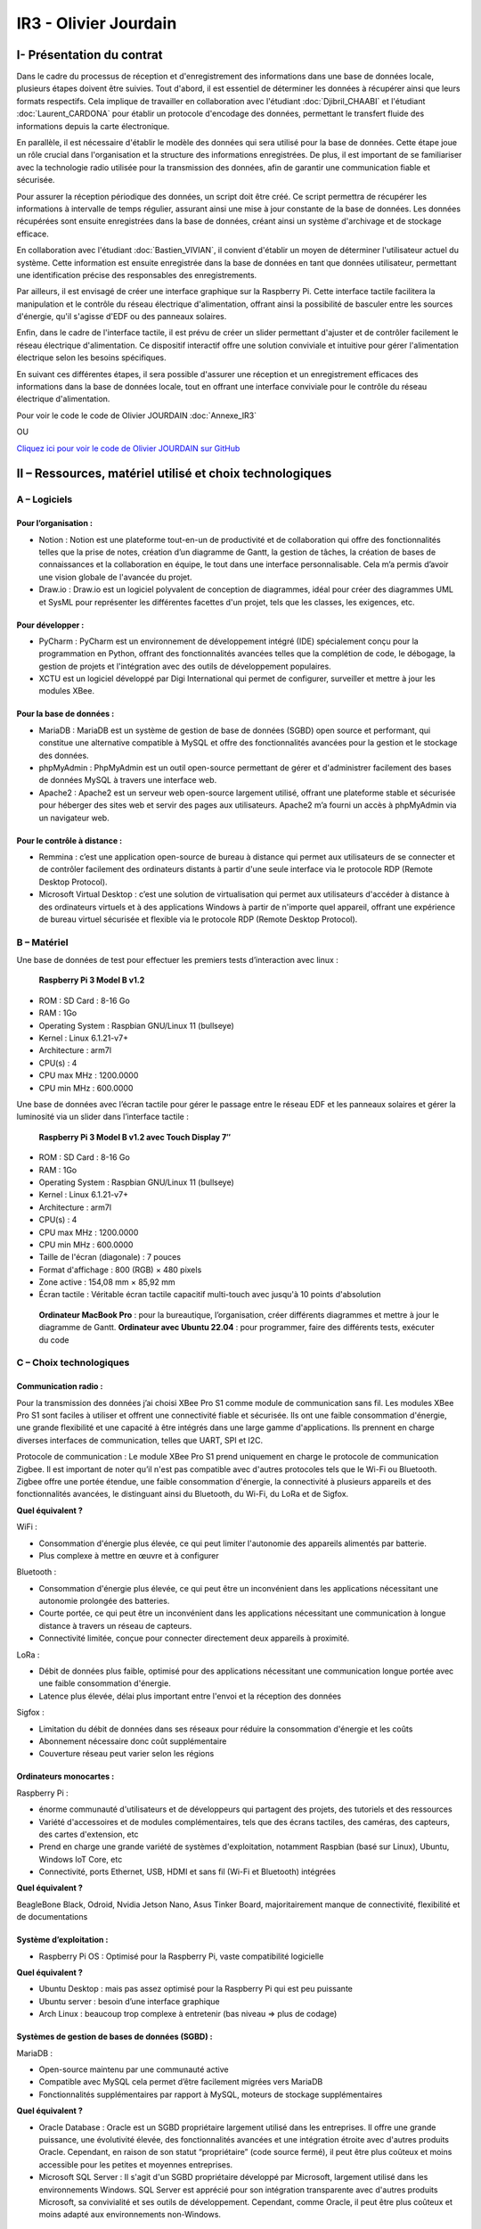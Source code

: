 IR3 - Olivier Jourdain
================

.. _installation:

I- Présentation du contrat
--------------------------


Dans le cadre du processus de réception et d'enregistrement des informations dans une base de données locale, plusieurs étapes doivent être suivies. Tout d'abord, il est essentiel de déterminer les données à récupérer ainsi que leurs formats respectifs. Cela implique de travailler en collaboration avec l'étudiant :doc:`Djibril_CHAABI` et l'étudiant :doc:`Laurent_CARDONA` pour établir un protocole d'encodage des données, permettant le transfert fluide des informations depuis la carte électronique.

En parallèle, il est nécessaire d'établir le modèle des données qui sera utilisé pour la base de données. Cette étape joue un rôle crucial dans l'organisation et la structure des informations enregistrées. De plus, il est important de se familiariser avec la technologie radio utilisée pour la transmission des données, afin de garantir une communication fiable et sécurisée.

Pour assurer la réception périodique des données, un script doit être créé. Ce script permettra de récupérer les informations à intervalle de temps régulier, assurant ainsi une mise à jour constante de la base de données. Les données récupérées sont ensuite enregistrées dans la base de données, créant ainsi un système d'archivage et de stockage efficace.

En collaboration avec l'étudiant :doc:`Bastien_VIVIAN`, il convient d'établir un moyen de déterminer l'utilisateur actuel du système. Cette information est ensuite enregistrée dans la base de données en tant que données utilisateur, permettant une identification précise des responsables des enregistrements.

Par ailleurs, il est envisagé de créer une interface graphique sur la Raspberry Pi. Cette interface tactile facilitera la manipulation et le contrôle du réseau électrique d'alimentation, offrant ainsi la possibilité de basculer entre les sources d'énergie, qu'il s'agisse d'EDF ou des panneaux solaires.

Enfin, dans le cadre de l'interface tactile, il est prévu de créer un slider permettant d'ajuster et de contrôler facilement le réseau électrique d'alimentation. Ce dispositif interactif offre une solution conviviale et intuitive pour gérer l'alimentation électrique selon les besoins spécifiques.

En suivant ces différentes étapes, il sera possible d'assurer une réception et un enregistrement efficaces des informations dans la base de données locale, tout en offrant une interface conviviale pour le contrôle du réseau électrique d'alimentation.


Pour voir le code le code de Olivier JOURDAIN :doc:`Annexe_IR3`

OU

`Cliquez ici pour voir le code de Olivier JOURDAIN sur GitHub <https://github.com/Oliopti/pppe/tree/main/Code_de_Olivier>`_


II – Ressources, matériel utilisé et choix technologiques
---------------------------------------------------------

A – Logiciels
^^^^^^^^^^^^^

Pour l’organisation :
++++++++++++++++++++

- Notion : Notion est une plateforme tout-en-un de productivité et de collaboration qui offre des fonctionnalités telles que la prise de notes, création d’un diagramme de Gantt, la gestion de tâches, la création de bases de connaissances et la collaboration en équipe, le tout dans une interface personnalisable. Cela m’a permis d’avoir une vision globale de l'avancée du projet.
- Draw.io : Draw.io est un logiciel polyvalent de conception de diagrammes, idéal pour créer des diagrammes UML et SysML pour représenter les différentes facettes d'un projet, tels que les classes, les exigences, etc.


Pour développer :
+++++++++++++++++

- PyCharm : PyCharm est un environnement de développement intégré (IDE) spécialement conçu pour la programmation en Python, offrant des fonctionnalités avancées telles que la complétion de code, le débogage, la gestion de projets et l'intégration avec des outils de développement populaires.
- XCTU est un logiciel développé par Digi International qui permet de configurer, surveiller et mettre à jour les modules XBee.


Pour la base de données :
+++++++++++++++++++++++++

- MariaDB : MariaDB est un système de gestion de base de données (SGBD) open source et performant, qui constitue une alternative compatible à MySQL et offre des fonctionnalités avancées pour la gestion et le stockage des données.
- phpMyAdmin : PhpMyAdmin est un outil open-source permettant de gérer et d'administrer facilement des bases de données MySQL à travers une interface web.
- Apache2 : Apache2 est un serveur web open-source largement utilisé, offrant une plateforme stable et sécurisée pour héberger des sites web et servir des pages aux utilisateurs. Apache2 m’a fourni un accès à phpMyAdmin via un navigateur web.


Pour le contrôle à distance :
+++++++++++++++++++++++++++++

- Remmina : c’est une application open-source de bureau à distance qui permet aux utilisateurs de se connecter et de contrôler facilement des ordinateurs distants à partir d'une seule interface via le protocole RDP (Remote Desktop Protocol).
- Microsoft Virtual Desktop : c’est une solution de virtualisation qui permet aux utilisateurs d'accéder à distance à des ordinateurs virtuels et à des applications Windows à partir de n'importe quel appareil, offrant une expérience de bureau virtuel sécurisée et flexible via le protocole RDP (Remote Desktop Protocol). 


B – Matériel
^^^^^^^^^^^^

Une base de données de test pour effectuer les premiers tests d’interaction avec linux :

 **Raspberry Pi 3 Model B v1.2** 

- ROM : SD Card : 8-16 Go
- RAM : 1Go
- Operating System : Raspbian GNU/Linux 11 (bullseye)
- Kernel : Linux 6.1.21-v7+
- Architecture : arm7l
- CPU(s) : 4
- CPU max MHz : 1200.0000
- CPU min MHz : 600.0000

Une base de données avec l’écran tactile pour gérer le passage entre le réseau EDF et les panneaux solaires et gérer la luminosité via un slider dans l’interface tactile :

 **Raspberry Pi 3 Model B v1.2 avec Touch Display 7″**

- ROM : SD Card : 8-16 Go
- RAM : 1Go
- Operating System : Raspbian GNU/Linux 11 (bullseye)
- Kernel : Linux 6.1.21-v7+
- Architecture : arm7l
- CPU(s) : 4
- CPU max MHz : 1200.0000
- CPU min MHz : 600.0000

- Taille de l'écran (diagonale) : 7 pouces
- Format d'affichage : 800 (RGB) × 480 pixels
- Zone active : 154,08 mm × 85,92 mm
- Écran tactile : Véritable écran tactile capacitif multi-touch avec jusqu'à 10 points d'absolution

 **Ordinateur MacBook Pro** : pour la bureautique, l’organisation, créer différents diagrammes et mettre à jour le diagramme de Gantt.
 **Ordinateur avec Ubuntu 22.04** : pour programmer, faire des différents tests, exécuter du code


C – Choix technologiques
^^^^^^^^^^^^^^^^^^^^^^^^

Communication radio : 
+++++++++++++++++++++

Pour la transmission des données j’ai choisi XBee Pro S1 comme module de communication sans fil. Les modules XBee Pro S1 sont faciles à utiliser et offrent une connectivité fiable et sécurisée. Ils ont une faible consommation d'énergie, une grande flexibilité et une capacité à être intégrés dans une large gamme d'applications. Ils prennent en charge diverses interfaces de communication, telles que UART, SPI et I2C.

Protocole de communication :
Le module XBee Pro S1 prend uniquement en charge le protocole de communication Zigbee. Il est important de noter qu’il n'est pas compatible avec d'autres protocoles tels que le Wi-Fi ou Bluetooth. Zigbee offre une portée étendue, une faible consommation d'énergie, la connectivité à plusieurs appareils et des fonctionnalités avancées, le distinguant ainsi du Bluetooth, du Wi-Fi, du LoRa et de Sigfox.


**Quel équivalent ?**

WiFi :

- Consommation d'énergie plus élevée, ce qui peut limiter l'autonomie des appareils alimentés par batterie.
- Plus complexe à mettre en œuvre et à configurer

Bluetooth :

- Consommation d'énergie plus élevée, ce qui peut être un inconvénient dans les applications nécessitant une autonomie prolongée des batteries.
- Courte portée, ce qui peut être un inconvénient dans les applications nécessitant une communication à longue distance à travers un réseau de capteurs.
- Connectivité limitée, conçue pour connecter directement deux appareils à proximité.

LoRa :

- Débit de données plus faible, optimisé pour des applications nécessitant une communication longue portée avec une faible consommation d'énergie.
- Latence plus élevée, délai plus important entre l'envoi et la réception des données

Sigfox :

- Limitation du débit de données dans ses réseaux pour réduire la consommation d'énergie et les coûts
- Abonnement nécessaire donc coût supplémentaire
- Couverture réseau peut varier selon les régions


Ordinateurs monocartes :
++++++++++++++++++++++++

Raspberry Pi :

- énorme communauté d'utilisateurs et de développeurs qui partagent des projets, des tutoriels et des ressources
- Variété d'accessoires et de modules complémentaires, tels que des écrans tactiles, des caméras, des capteurs, des cartes d'extension, etc
- Prend en charge une grande variété de systèmes d'exploitation, notamment Raspbian (basé sur Linux), Ubuntu, Windows IoT Core, etc
- Connectivité, ports Ethernet, USB, HDMI et sans fil (Wi-Fi et Bluetooth) intégrées

**Quel équivalent ?**

BeagleBone Black, Odroid, Nvidia Jetson Nano, Asus Tinker Board, majoritairement manque de connectivité, flexibilité et de documentations


Système d’exploitation :
++++++++++++++++++++++++

- Raspberry Pi OS : Optimisé pour la Raspberry Pi, vaste compatibilité logicielle

**Quel équivalent ?**

- Ubuntu Desktop : mais pas assez optimisé pour la Raspberry Pi qui est peu puissante
- Ubuntu server : besoin d’une interface graphique
- Arch Linux : beaucoup trop complexe à entretenir (bas niveau => plus de codage)


Systèmes de gestion de bases de données (SGBD) :
++++++++++++++++++++++++++++++++++++++++++++++++

MariaDB :

- Open-source maintenu par une communauté active
- Compatible avec MySQL cela permet d’être facilement migrées vers MariaDB
- Fonctionnalités supplémentaires par rapport à MySQL, moteurs de stockage supplémentaires

**Quel équivalent ?**

- Oracle Database : Oracle est un SGBD propriétaire largement utilisé dans les entreprises. Il offre une grande puissance, une évolutivité élevée, des fonctionnalités avancées et une intégration étroite avec d'autres produits Oracle. Cependant, en raison de son statut “propriétaire” (code source fermé), il peut être plus coûteux et moins accessible pour les petites et moyennes entreprises.
- Microsoft SQL Server : Il s'agit d'un SGBD propriétaire développé par Microsoft, largement utilisé dans les environnements Windows. SQL Server est apprécié pour son intégration transparente avec d'autres produits Microsoft, sa convivialité et ses outils de développement. Cependant, comme Oracle, il peut être plus coûteux et moins adapté aux environnements non-Windows.


Langage de programmation :
++++++++++++++++++++++++++

Python présente de nombreux avantages, notamment une syntaxe claire et concise, une vaste bibliothèque standard, une compatibilité multiplate-forme, une grande polyvalence dans divers domaines tels que le développement web et l'analyse de données, une communauté. En somme, Python est un langage de programmation puissant, facile à apprendre et largement utilisé.

**Quel équivalent ?**

- Langage C : C'est un langage de programmation de bas niveau qui offre un contrôle précis sur le matériel informatique. Il est plus rapide que Python, mais nécessite généralement plus de travail et de code pour accomplir les mêmes tâches.
- Langage Java : Un langage de programmation populaire utilisé pour créer des applications de bureau, des applications mobiles et des systèmes distribués. Java est souvent considéré comme plus verbeux que Python, ce qui signifie qu'il nécessite généralement plus de code pour accomplir les mêmes tâches.
- Langage C++ : Une extension du langage C qui prend en charge la programmation orientée objet. C++ est également plus rapide que Python, mais il peut être plus complexe et nécessite souvent plus de compétences en programmation.

III - Automatisation
--------------------

A - Mise à jours des paquets du système d'exploitation
^^^^^^^^^^^^^^^^^^^^^^^^^^^^^^^^^^^^^^^^^^^^^^^^^^^^^^

Créer le fichier ``update.sh``

.. code-block:: bash
   :linenos:

   sudo nano update.sh

La commande ``sudo chmod +x update.sh`` est utilisée pour changer les permissions du fichier ``update.sh`` et le rendre exécutable

.. code-block:: bash
   :linenos:

   sudo chmod +x update.sh


Voici une explication ligne par ligne du script permettant Voici une explication ligne par ligne du script permettant des paquets du système d'exploitationla mise à jours du système d'exploitation :

.. code-block:: bash
   :linenos:

   #!/bin/bash

Cette ligne indique que le script est écrit en shell et sera exécuté par ``/bin/bash``.

.. code-block:: bash
   :linenos:

   # Code rédigé par Olivier JOURDAIN le 10/04/2023

Ce commentaire indique le nom de l'auteur et la date de rédaction du code.

.. code-block:: bash
   :linenos:

   echo -e "\033[1;32mExécution de la commande pour télécharger les paquets de mise à jour :\033[0m"
   sudo apt-get update -y && sudo apt update -y

Cette ligne affiche un message à l'utilisateur en utilisant ``echo -e`` et la séquence d'échappement ``\033[1;32m`` pour spécifier la couleur du texte (vert clair). Ensuite, la commande `sudo apt-get update -y` est exécutée pour télécharger les informations sur les nouveaux paquets disponibles. La commande `sudo apt update -y` est également exécutée pour mettre à jour les listes de paquets.

.. code-block:: bash
   :linenos:

   echo -e "\033[1;32mExécution de la commande pour lister tous les paquets à mettre à jour :\033[0m"
   apt list --upgradable && apt list --upgradable -a

Cette ligne affiche un autre message à l'utilisateur. Ensuite, la commande ``apt list --upgradable`` est exécutée pour lister tous les paquets pouvant être mis à jour. La commande ``apt list --upgradable -a`` est également exécutée pour afficher toutes les versions disponibles des paquets pouvant être mis à jour.

.. code-block:: bash
   :linenos:

   echo -e "\033[1;32mExécution de la commande pour mettre à jour tous les paquets :\033[0m"
   sudo apt-get upgrade -y && sudo apt upgrade -y

Cette ligne affiche un autre message à l'utilisateur. Ensuite, la commande ``sudo apt-get upgrade -y`` est exécutée pour mettre à jour tous les paquets installés. La commande ``sudo apt upgrade -y`` est également exécutée pour mettre à jour les paquets.

.. code-block:: bash
   :linenos:

   echo -e "\033[1;32mExécution de la commande pour supprimer les paquets inutiles :\033[0m"
   sudo apt-get autoremove -y && sudo apt autoremove -y

Cette ligne affiche un autre message à l'utilisateur. Ensuite, la commande ``sudo apt-get autoremove -y`` est exécutée pour supprimer les paquets qui ne sont plus nécessaires. La commande ``sudo apt autoremove -y`` est également exécutée pour supprimer les paquets.

.. code-block:: bash
   :linenos:

   echo -e "\033[1;36mMise à jour terminée.\033[0m"

Cette ligne affiche un message à l'utilisateur pour indiquer que la mise à jour est terminée. Le texte est coloré en cyan clair.

Le script shell est destiné à mettre à jour les paquets du système d'exploitation en utilisant la commande ``apt-get`` et à afficher des informations sur les paquets pouvant être mis à jour. Il effectue également la suppression des paquets inutiles.



B - Automatiser l'installation d'Apache2, PHP, MariaDB et phpMyAdmin
^^^^^^^^^^^^^^^^^^^^^^^^^^^^^^^^^^^^^^^^^^^^^^^^^^^^^^^^^^^^^^^^^^^^


Créer le fichier ``phpmyadmin-install.sh``

.. code-block:: bash
   :linenos:

   sudo nano phpmyadmin-install.sh

La commande ``sudo chmod +x phpmyadmin-install.sh`` est utilisée pour changer les permissions du fichier ``phpmyadmin-install.sh`` et le rendre exécutable

.. code-block:: bash
   :linenos:

   sudo chmod +x phpmyadmin-install.sh


Ce script shell est destiné à installer et configurer Apache2, PHP, MariaDB et phpMyAdmin. Voici une explication ligne par ligne :

.. code-block:: bash
   :linenos:

   #!/bin/bash

Cette ligne indique que le script est écrit en shell et sera exécuté par ``/bin/bash``.

.. code-block:: bash
   :linenos:

   # Code rédigé par Olivier JOURDAIN le 09/06/2023

Ce commentaire indique l'auteur et la date de rédaction du code.

.. code-block:: bash
   :linenos:

   echo -e "\033[1;32mInstallation d'Apache2\033[0m"
   sudo apt-get install apache2 -y
   echo -e "\033[1;36mInstallation d'Apache2 et configuration terminée.\033[0m"

Ces lignes affichent un message à l'écran, puis utilisent la commande ``apt-get`` pour installer Apache2. L'option ``-y`` permet d'automatiser les réponses "oui" aux questions de confirmation. Le message de confirmation est ensuite affiché à l'écran.

.. code-block:: bash
   :linenos:

   echo -e "\033[1;32mInstallation de PHP\033[0m"
   sudo apt-get install php -y
   echo -e "\033[1;36mInstallation de PHP et configuration terminée.\033[0m"

Ces lignes installent PHP de la même manière que précédemment, en affichant des messages avant et après l'installation.

.. code-block:: bash
   :linenos:

   echo -e "\033[1;32mInstallation de MariaDB\033[0m"
   sudo apt-get install mariadb-server mariadb-client -y
   echo -e "\033[1;36mInstallation de MariaDB et configuration terminée.\033[0m"

Ces lignes installent MariaDB, à la fois le serveur et le client, en affichant des messages appropriés.

.. code-block:: bash
   :linenos:

   echo -e "\033[1;32mCréation d'un lien symbolique pour accéder à phpMyAdmin via le navigateur\033[0m"
   sudo ln -s /usr/share/phpmyadmin /var/www/html

Ces lignes créent un lien symbolique pour accéder à phpMyAdmin via le navigateur. Cela permet d'accéder à phpMyAdmin en utilisant l'URL ``http://localhost/phpmyadmin``.

.. code-block:: bash
   :linenos:

   echo -e "\033[1;32mInstallation de phpMyAdmin\033[0m"
   sudo apt-get install phpmyadmin -y
   echo -e "\033[1;36mInstallation de phpMyAdmin et configuration terminée.\033[0m"

Ces lignes installent phpMyAdmin en utilisant ``apt-get``, en affichant des messages appropriés.

.. code-block:: bash
   :linenos:

   echo -e "\033[1;32mRedémarrage d'Apache2\033[0m"
   sudo systemctl restart apache2
   echo -e "\033[1;36mRedémarrage d'Apache2 terminé.\033[0m"

Ces lignes redémarrent Apache2 à l'aide de la commande ``systemctl`` et affichent des messages appropriés.

.. code-block:: bash
   :linenos:

   echo -e "\033[0;35mInstallation de Apache2, PHP, MariaDB et phpMyAdmin terminée.\033[0m"

Cette ligne affiche un message indiquant la fin de l'installation de tous les composants.

.. code-block:: bash
   :linenos:

   echo -e "\033[0;35mExecutez 'sudo systemctl status apache2' ou '

   sudo systemctl status mariadb' pour connaître le statut de Apache 2 ou MariaDB.\033[0m"

Cette ligne donne une instruction à l'utilisateur pour vérifier le statut d'Apache 2 ou de MariaDB en utilisant la commande ``systemctl status``.

Ces commandes permettent donc d'automatiser l'installation et la configuration d'Apache2, PHP, MariaDB et phpMyAdmin sur un système Linux.

C - Autoriser les connexion étrangère
^^^^^^^^^^^^^^^^^^^^^^^^^^^^^^^^^^^^^

Pour autoriser les connexion étrangère ouvrir le fichier de configuration ``/etc/mysql/mariadb.conf.d/50-server.cnf``.

.. code-block:: bash
   :linenos:

   sudo nano /etc/mysql/mysql.conf.d/mysql.cnf

Puis, renplacer ``bind-address = 127.0.0.1`` par ``bind-address = 0.0.0.0``.


V - Description de la Base de Données
---------------------------------------

`Cliquez ici pour voir une sauvegarde du code de la base de donnée sur GitHub <https://github.com/Oliopti/pppe/blob/main/Code_de_Olivier/Sauvegarde-bdd-projet/PPPE-database/1v-sauvegarde-pppe.sql>`_

OU

Pour voir le code complet :doc:`Annexe_IR3`




Ce code est un fichier de sauvegarde SQL généré par phpMyAdmin. Il contient une série d'instructions SQL pour créer une base de données et ses tables, ainsi que pour insérer des données dans ces tables.

Voici une explication partie par partie de sauvegarde du code de la base de donnée :



1. Les premières lignes du code sont des commentaires indiquant la version de phpMyAdmin utilisée, l'hôte, la date et l'heure de génération du fichier, ainsi que les versions du serveur MariaDB et de PHP.

.. code-block:: sql
   :linenos:

   -- phpMyAdmin SQL Dump
   -- version 5.0.4deb2+deb11u1
   -- https://www.phpmyadmin.net/
   --
   -- Hôte : localhost:3306
   -- Généré le : ven. 09 juin 2023 à 01:31
   -- Version du serveur :  10.5.19-MariaDB-0+deb11u2
   -- Version de PHP : 7.4.33



2. Ensuite, certaines instructions SQL sont utilisées pour configurer le mode SQL, le fuseau horaire et les jeux de caractères.

.. code-block:: sql
   :linenos:

   SET SQL_MODE = "NO_AUTO_VALUE_ON_ZERO";
   START TRANSACTION;
   SET time_zone = "+00:00";


   /*!40101 SET @OLD_CHARACTER_SET_CLIENT=@@CHARACTER_SET_CLIENT */;
   /*!40101 SET @OLD_CHARACTER_SET_RESULTS=@@CHARACTER_SET_RESULTS */;
   /*!40101 SET @OLD_COLLATION_CONNECTION=@@COLLATION_CONNECTION */;
   /*!40101 SET NAMES utf8mb4 */;


3. La section suivante concerne la création de la base de données ``pppe`` si elle n'existe pas déjà, ainsi que la sélection de cette base de données pour les instructions suivantes.

.. code-block:: sql
   :linenos:

   --
   -- Base de données : `pppe`
   --
   CREATE DATABASE IF NOT EXISTS `pppe` DEFAULT CHARACTER SET utf8mb4 COLLATE utf8mb4_general_ci;
   USE `pppe`;

   -- --------------------------------------------------------
   4. Le code crée ensuite plusieurs tables avec leurs structures et leurs clés primaires. Les tables créées sont les suivantes :
      - `batterie` avec les colonnes `id` et `date_service`.
      - `mesure_batterie` avec les colonnes `id`, `id_batterie`, `tension` et `timestamp`.
      - `panneaux_solaire` avec les colonnes `id`, `tension` et `timestamp`.
      - `releve_puissance` avec les colonnes `id`, `id_session` et `mesures`.
      - `role` avec les colonnes `id` et `nom_role`.
      - `session` avec les colonnes `id`, `id_user`, `datetime_debut` et `datetime_fin`.
      - `utilisateur` avec les colonnes `id`, `role`, `nom`, `prenom`, `email`, `mdp` et `date_inscription`.
      
5. Après la création des tables, le code insère des données dans chaque table. Les données sont insérées à l'aide des instructions ``INSERT INTO``. Chaque instruction ``INSERT INTO`` spécifie les colonnes et les valeurs à insérer pour chaque enregistrement.

.. code-block:: sql
   :linenos:

   --
   -- Structure de la table `batterie`
   --

   CREATE TABLE `batterie` (
   `id` int(23) NOT NULL,
   `date_service` timestamp(1) NOT NULL DEFAULT current_timestamp(1) ON UPDATE current_timestamp(1)
   ) ENGINE=InnoDB DEFAULT CHARSET=utf8mb4 COLLATE=utf8mb4_general_ci;

   --
   -- Déchargement des données de la table `batterie`
   --




   INSERT INTO `batterie` (`id`, `date_service`) VALUES
   (1, '2023-03-31 22:00:00.0');

   -- --------------------------------------------------------

   --
   -- Structure de la table `mesure_batterie`
   --

   CREATE TABLE `mesure_batterie` (
   `id` int(23) NOT NULL,
   `id_batterie` int(23) NOT NULL,
   `tension` int(16) NOT NULL,
   `timestamp` timestamp(1) NOT NULL DEFAULT current_timestamp(1)
   ) ENGINE=InnoDB DEFAULT CHARSET=utf8mb4 COLLATE=utf8mb4_general_ci;

   --
   -- Déchargement des données de la table `mesure_batterie`
   --

   INSERT INTO `mesure_batterie` (`id`, `id_batterie`, `tension`, `timestamp`) VALUES
   (1, 1, 20, '2023-05-09 08:56:26.0'),
   (4, 1, 1023, '0000-00-00 00:00:00.0'),
   (5, 1, 1, '0000-00-00 00:00:00.0'),
   (6, 1, 1, '0000-00-00 00:00:00.0'),
   (7, 1, 1, '0000-00-00 00:00:00.0'),
   (8, 1, 1234, '0000-00-00 00:00:00.0');

   -- --------------------------------------------------------

   --
   -- Structure de la table `panneaux_solaire`
   --

   CREATE TABLE `panneaux_solaire` (
   `id` int(23) NOT NULL,
   `tension` int(23) NOT NULL,
   `timestamp` timestamp(1) NOT NULL DEFAULT current_timestamp(1)
   ) ENGINE=InnoDB DEFAULT CHARSET=utf8mb4 COLLATE=utf8mb4_general_ci;

   --
   -- Déchargement des données de la table `panneaux_solaire`
   --

   INSERT INTO `panneaux_solaire` (`id`, `tension`, `timestamp`) VALUES
   (1, 1022, '0000-00-00 00:00:00.0'),
   (2, 1234, '0000-00-00 00:00:00.0');

   -- --------------------------------------------------------

   --
   -- Structure de la table `releve_puissance`
   --

   CREATE TABLE `releve_puissance` (
   `id` int(23) NOT NULL,
   `id_session` int(23) NOT NULL,
   `mesures` int(16) NOT NULL
   ) ENGINE=InnoDB DEFAULT CHARSET=utf8mb4 COLLATE=utf8mb4_general_ci;

   --
   -- Déchargement des données de la table `releve_puissance`
   --

   INSERT INTO `releve_puissance` (`id`, `id_session`, `mesures`) VALUES
   (128, 21, 1234),
   (129, 74, 0),
   (130, 74, 0),
   (131, 74, 123),
   (142, 74, 123),
   (143, 74, 80),
   (144, 74, 1023),
   (156, 74, 1023),
   (157, 74, 123),
   (158, 74, 1234);

   -- --------------------------------------------------------

   --
   -- Structure de la table `role`
   --

   CREATE TABLE `role` (
   `id` int(10) NOT NULL,
   `nom_role` varchar(20) NOT NULL
   ) ENGINE=InnoDB DEFAULT CHARSET=utf8mb4 COLLATE=utf8mb4_general_ci;

   --
   -- Déchargement des données de la table `role`
   --

   INSERT INTO `role` (`id`, `nom_role`) VALUES
   (1, 'admin'),
   (2, 'utilisateur');

   -- --------------------------------------------------------

   --
   -- Structure de la table `session`
   --

   CREATE TABLE `session` (
   `id` int(16) NOT NULL,
   `id_user` int(16) NOT NULL,
   `datetime_debut` timestamp(1) NOT NULL DEFAULT current_timestamp(1),
   `datetime_fin` timestamp(1) NOT NULL DEFAULT current_timestamp(1)
   ) ENGINE=InnoDB DEFAULT CHARSET=utf8mb4 COLLATE=utf8mb4_general_ci;

   --
   -- Déchargement des données de la table `session`
   --

   INSERT INTO `session` (`id`, `id_user`, `datetime_debut`, `datetime_fin`) VALUES
   (21, 17, '2023-05-09 09:53:53.6', '2023-05-09 10:01:10.0'),
   (23, 3, '2023-05-10 13:47:08.5', '2023-05-10 14:11:10.0'),
   (24, 3, '2023-05-10 13:54:48.6', '2023-05-10 14:11:10.0'),
   (25, 17, '2023-05-10 13:55:35.4', '2023-05-10 14:11:10.0'),
   (28, 3, '2023-05-10 14:16:59.9', '2023-05-10 14:17:11.0'),
   (29, 3, '2023-05-10 14:20:14.5', '2023-05-12 08:22:06.0'),
   (50, 3, '2023-05-12 09:46:03.6', '2023-05-12 09:46:10.0'),
   (51, 3, '2023-05-12 09:52:17.4', '2023-05-12 09:52:23.0'),
   (52, 19, '2023-05-12 09:56:55.8', '2023-05-12 09:57:04.0'),
   (53, 19, '2023-05-12 09:57:33.9', '2023-05-12 09:57:36.0'),
   (54, 19, '2023-05-12 09:58:34.4', '2023-05-12 09:58:38.0'),
   (55, 3, '2023-05-12 09:58:49.5', '2023-05-12 09:59:00.0'),
   (57, 19, '2023-05-12 10:25:49.8', '2023-05-12 10:50:02.0'),
   (58, 19, '2023-05-12 10:50:07.8', '2023-05-12 10:53:52.0'),
   (59, 19, '2023-05-12 10:50:25.0', '2023-05-12 10:53:52.0'),
   (60, 19, '2023-05-12 10:53:45.5', '2023-05-12 10:53:52.0'),
   (61, 19, '2023-05-12 12:07:31.3', '2023-05-12 12:08:53.0'),
   (62, 19, '2023-05-12 12:08:55.8', '2023-05-12 12:14:05.0'),
   (63, 19, '2023-05-12 12:09:10.1', '2023-05-12 12:14:05.0'),
   (64, 15, '2023-05-12 12:14:32.7', '2023-05-12 12:14:48.0'),
   (65, 15, '2023-05-12 12:15:20.3', '2023-05-12 12:15:24.0'),
   (66, 15, '2023-05-12 12:15:49.8', '2023-05-12 12:15:57.0'),
   (67, 15, '2023-05-12 12:16:52.2', '2023-05-12 12:16:57.0'),
   (68, 15, '2023-05-12 12:16:59.5', '2023-05-23 07:03:51.0'),
   (69, 15, '2023-05-12 12:17:12.7', '2023-05-23 07:03:51.0'),
   (70, 17, '2023-05-23 06:59:00.7', '2023-05-23 07:03:51.0'),
   (71, 17, '2023-05-23 07:03:24.0', '2023-05-23 07:03:51.0'),
   (72, 3, '2023-05-23 07:04:21.4', '2023-05-23 07:04:57.0'),
   (73, 3, '2023-05-23 07:04:59.0', '2023-05-23 07:05:07.0'),
   (74, 3, '2023-05-23 07:09:47.3', '2023-05-23 07:09:54.0');

   -- --------------------------------------------------------

   --
   -- Structure de la table `utilisateur`
   --

   CREATE TABLE `utilisateur` (
   `id` int(11) NOT NULL,
   `role` int(10) NOT NULL,
   `nom` varchar(50) NOT NULL,
   `prenom` varchar(50) NOT NULL,
   `email` varchar(50) NOT NULL,
   `mdp` varchar(50) NOT NULL,
   `date_inscription` timestamp(1) NOT NULL DEFAULT current_timestamp(1)
   ) ENGINE=InnoDB DEFAULT CHARSET=utf8mb4 COLLATE=utf8mb4_general_ci;

   --
   -- Déchargement des données de la table `utilisateur`
   --

   INSERT INTO `utilisateur` (`id`, `role`, `nom`, `prenom`, `email`, `mdp`, `date_inscription`) VALUES
   (3, 1, 'VIVIAN', 'Bastien', 'bastienvivian29@gmail.com', '*CC67043C7BCFF5EEA5566BD9B1F3C74FD9A5CF5D', '0000-00-00 00:00:00.0'),
   (15, 1, 'administrateurtest', 'administrateurtest', 'adminpppe@gmail.com', '*01A6717B58FF5C7EAFFF6CB7C96F7428EA65FE4C', '0000-00-00 00:00:00.0'),
   (17, 2, 'Utilisateur_simple', 'Utilisateur_simple', 'utilisateur_simple@gmail.com', '*CC67043C7BCFF5EEA5566BD9B1F3C74FD9A5CF5D', '0000-00-00 00:00:00.0'),
   (19, 1, 'JOUDRAIN', 'Olivier', 'olivierjourdaintechnitien@gmail.com', '*CC67043C7BCFF5EEA5566BD9B1F3C74FD9A5CF5D', '2023-05-12 08:45:14.4'),
   (20, 2, 'de Djibril', 'Nintendoswitch', 'Djib@gmail.com', '*CC67043C7BCFF5EEA5566BD9B1F3C74FD9A5CF5D', '2023-05-23 06:46:38.1');



6. Enfin, le code définit des index pour certaines tables.

.. code-block:: sql
   :linenos:

   --
   -- Index pour les tables déchargées
   --

   --
   -- Index pour la table `batterie`
   --
   ALTER TABLE `batterie`
   ADD PRIMARY KEY (`id`);

   --
   -- Index pour la table `mesure_batterie`
   --
   ALTER TABLE `mesure_batterie`
   ADD PRIMARY KEY (`id`),
   ADD KEY `id_batterie` (`id_batterie`) USING BTREE;

   --
   -- Index pour la table `panneaux_solaire`
   --
   ALTER TABLE `panneaux_solaire`
   ADD PRIMARY KEY (`id`);

   --
   -- Index pour la table `releve_puissance`
   --
   ALTER TABLE `releve_puissance`
   ADD PRIMARY KEY (`id`),
   ADD KEY `id-session` (`id_session`);

   --
   -- Index pour la table `role`
   --
   ALTER TABLE `role`
   ADD PRIMARY KEY (`id`);

   --
   -- Index pour la table `session`
   --
   ALTER TABLE `session`
   ADD PRIMARY KEY (`id`),
   ADD KEY `id-user` (`id_user`);

   --
   -- Index pour la table `utilisateur`
   --
   ALTER TABLE `utilisateur`
   ADD PRIMARY KEY (`id`),
   ADD KEY `fk_role` (`role`);

   --
   -- AUTO_INCREMENT pour les tables déchargées
   --

   --
   -- AUTO_INCREMENT pour la table `batterie`
   --
   ALTER TABLE `batterie`
   MODIFY `id` int(23) NOT NULL AUTO_INCREMENT, AUTO_INCREMENT=2;

   --
   -- AUTO_INCREMENT pour la table `mesure_batterie`
   --
   ALTER TABLE `mesure_batterie`
   MODIFY `id` int(23) NOT NULL AUTO_INCREMENT, AUTO_INCREMENT=9;

   --
   -- AUTO_INCREMENT pour la table `panneaux_solaire`
   --
   ALTER TABLE `panneaux_solaire`
   MODIFY `id` int(23) NOT NULL AUTO_INCREMENT, AUTO_INCREMENT=3;

   --
   -- AUTO_INCREMENT pour la table `releve_puissance`
   --
   ALTER TABLE `releve_puissance`
   MODIFY `id` int(23) NOT NULL AUTO_INCREMENT, AUTO_INCREMENT=159;

   --
   -- AUTO_INCREMENT pour la table `role`
   --
   ALTER TABLE `role`
   MODIFY `id` int(10) NOT NULL AUTO_INCREMENT, AUTO_INCREMENT=3;

   --
   -- AUTO_INCREMENT pour la table `session`
   --
   ALTER TABLE `session`
   MODIFY `id` int(16) NOT NULL AUTO_INCREMENT, AUTO_INCREMENT=75;

   --
   -- AUTO_INCREMENT pour la table `utilisateur`
   --
   ALTER TABLE `utilisateur`
   MODIFY `id` int(11) NOT NULL AUTO_INCREMENT, AUTO_INCREMENT=21;

   --
   -- Contraintes pour les tables déchargées
   --

   --
   -- Contraintes pour la table `mesure_batterie`
   --
   ALTER TABLE `mesure_batterie`
   ADD CONSTRAINT `mesure_batterie_ibfk_1` FOREIGN KEY (`id_batterie`) REFERENCES `batterie` (`id`);

   --
   -- Contraintes pour la table `releve_puissance`
   --
   ALTER TABLE `releve_puissance`
   ADD CONSTRAINT `releve_puissance_ibfk_1` FOREIGN KEY (`id_session`) REFERENCES `session` (`id`);

   --
   -- Contraintes pour la table `session`
   --
   ALTER TABLE `session`
   ADD CONSTRAINT `session_ibfk_1` FOREIGN KEY (`id_user`) REFERENCES `utilisateur` (`id`);

   --
   -- Contraintes pour la table `utilisateur`
   --
   ALTER TABLE `utilisateur`
   ADD CONSTRAINT `fk_role` FOREIGN KEY (`role`) REFERENCES `role` (`id`);
   COMMIT;

   /*!40101 SET CHARACTER_SET_CLIENT=@OLD_CHARACTER_SET_CLIENT */;
   /*!40101 SET CHARACTER_SET_RESULTS=@OLD_CHARACTER_SET_RESULTS */;
   /*!40101 SET COLLATION_CONNECTION=@OLD_COLLATION_CONNECTION */;


En résumé, le code fourni crée la structure de deux tables (« batterie », « mesure_batterie », « panneaux_solaire », « releve_puissance », « role », « session » et « utilisateur ») dans la base de données « pppe » et insère des données initiales dans ces tables. Des index, des contraintes et des configurations supplémentaires sont également définis pour les tables.


VI - Description du code pour récupérer les données et les importer dans la base de donnée:
--------------------------------------------------------------------------------------------

`Cliquez ici pour voir ce code sur GitHub <https://github.com/Oliopti/pppe/blob/main/Code_de_Olivier/Sauvegarde-bdd-projet/PPPE-database/1v-sauvegarde-pppe.sql>`_

OU

Pour voir le code complet :doc:`Annexe_IR3`




Voici une explication ligne par ligne du code :


Voici une explication détaillée du code ligne par ligne :

.. code-block:: python
   :linenos:

   import time
   import serial

   import mysql.connector as mysql

Dans cette section, nous importons les modules nécessaires pour le programme. Le module ``time`` est utilisé pour gérer les attentes et les intervalles de temps, le module ``serial`` permet la communication avec les périphériques série, et le module ``mysql.connector`` est utilisé pour se connecter à une base de données MySQL.

.. code-block:: python
   :linenos:

   ser = serial.Serial(
      port='/dev/ttyUSB0',                  # Port série à utiliser
      baudrate=9600,                        # Vitesse de communication en bauds
      parity=serial.PARITY_NONE,            # Parité (aucune parité)
      stopbits=serial.STOPBITS_ONE,         # Bits d'arrêt (1 bit)
      bytesize=serial.EIGHTBITS,            # Taille des octets de données (8 bits)
      timeout=5                             # Délai d'attente pour la lecture de données (5 secondes)
   )


Cette partie configure la connexion série en utilisant les paramètres spécifiés. ``port`` indique le port série à utiliser (dans cet exemple, '/dev/ttyUSB0'), ``baudrate`` définit la vitesse de communication en bauds (9600), ``parity`` indique la parité (aucune parité), ``stopbits`` spécifie le nombre de bits d'arrêt (1 bit), ``bytesize`` détermine la taille des octets de données (8 bits), et ``timeout`` représente le délai d'attente pour la lecture de données (5 secondes).

.. code-block:: python
   :linenos:

   if ser.isOpen():
      ser.close()


Cette condition vérifie si le port série est déjà ouvert à l'aide de la méthode ``isOpen()``. Si c'est le cas, la méthode ``close()`` est appelée pour fermer le port série.

.. code-block:: python
   :linenos:

   ser.open()

Cette ligne ouvre le port série en appelant la méthode ``open()``.

.. code-block:: python
   :linenos:

   ser.isOpen()

Cette ligne vérifie si le port série est ouvert en appelant la méthode ``isOpen()``. Cependant, le résultat de cet appel n'est pas stocké ou utilisé dans ce code.

.. code-block:: python
   :linenos:

   while True:
      try:
         res = ser.read(6)
         res = res.decode()
         res = res.split("-")
         print("Signal recu :",res)
         if len(res)==2:
               insertion(res)
         time.sleep(1)
      except:
         print('erreur while true')

Ceci est la boucle principale du programme. Il s'agit d'une boucle infinie ``while True`` qui lit en continu les données à partir du port série, effectue certaines opérations sur ces données, puis attend 1 seconde avant la prochaine lecture.

Dans la boucle, les étapes suivantes sont effectuées :
- ``res = ser.read(6)`` lit 6 octets de données à partir du port série et les stocke dans la variable ``res``.
- ``res = res.decode()`` décode les données lues en une chaîne de caractères lisible.
- ``res = res.split("-")`` divise la chaîne de caractères en une liste de sous-chaînes en utilisant le caractère "-" comme séparateur.
- ``print("Signal recu :", res)`` affiche les données reçues du port série.
- ``if len(res)==2:`` vér ifie si la longueur de la liste ``res`` est égale à 2.
- Si la condition est vraie, la fonction ``insertion(res)`` est appelée avec la liste ``res`` en tant qu'argument.
- ``time.sleep(1)`` fait une pause d'une seconde avant de continuer à la prochaine itération de la boucle.

.. code-block:: python
   :linenos:

   def insertion(mesures):
      try:
         connection = mysql.connector.connect(
               host='192.168.0.104',
               database='pppe',
               user='admin',
               password='admin'
         )
         cursor = connection.cursor()

         if mesures[0] == '0':
               mySql_insert_query = f"INSERT INTO mesure_batterie(id_batterie, tension, timestamp) VALUES((SELECT MAX(id) FROM batterie), {mesures[1]}, timestamp)"
         elif mesures[0] == '1':
               mySql_insert_query = f"INSERT INTO panneaux_solaire(tension, timestamp) VALUES({mesures[1]}, timestamp)"
         elif mesures[0] == '2':
               mySql_insert_query = f"INSERT INTO releve_puissance(id_session, mesures) VALUES((SELECT MAX(id) FROM session), {mesures[1]})"

         print(mySql_insert_query)

         cursor.execute(mySql_insert_query)
         connection.commit()
         print("Exécuter la commande :", mySql_insert_query)

         cursor.close()
         print("Enregistrement inséré avec succès dans la table releve_puissance")
      except mysql.connector.Error as error:
         print("Échec de l'insertion d'un enregistrement dans la table :", error)
         return False
      return True


Cette partie du code définit la fonction ``insertion(mesures)`` qui est appelée pour insérer les données dans une base de données MySQL.

Dans la fonction, les étapes suivantes sont effectuées :

- Une connexion est établie avec le serveur MySQL en utilisant les informations de connexion fournies (hôte, base de données, nom d'utilisateur, mot de passe).
- Un curseur est créé pour exécuter les requêtes SQL.
- En fonction de la valeur ``mesures[0]`` (le premier élément de la liste ``mesures``), une requête d'insertion appropriée est construite pour insérer les données dans la table correspondante de la base de données.
- La requête d'insertion est affichée à des fins de débogage.
- La requête d'insertion est exécutée à l'aide de la méthode ``execute()`` du curseur.
- Les modifications sont validées dans la base de données à l'aide de la méthode ``commit()`` de la connexion.
- La requête d'insertion est à nouveau affichée.
- Le curseur est fermé.
- Un message indiquant le succès de l'insertion est affiché.
- Si une exception ``mysql.connector.Error`` est levée pendant le processus, un message d'échec est affiché et la valeur ``False`` est renvoyée.
- Sinon, la valeur ``True`` est renvoyée pour indiquer le succès de l'insertion.
